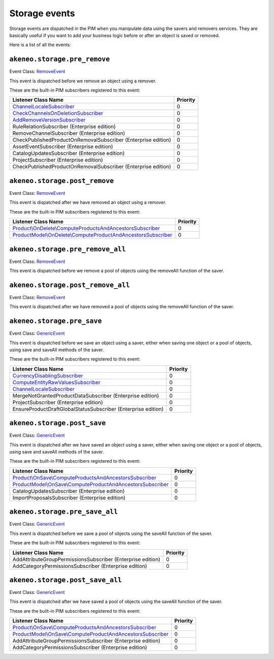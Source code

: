 Storage events
==============

.. _GenericEvent: https://github.com/symfony/symfony/blob/4.4/src/Symfony/Component/EventDispatcher/GenericEvent.php
.. _RemoveEvent: https://github.com/akeneo/pim-community-dev/blob/master/src/Akeneo/Tool/Component/StorageUtils/Event/RemoveEvent.php

Storage events are dispatched in the PIM when you manipulate data using the savers and removers services.
They are basically useful if you want to add your business logic before or after an object is saved or removed.

Here is a list of all the events:

``akeneo.storage.pre_remove``
~~~~~~~~~~~~~~~~~~~~~~~~~~~~~

Event Class: `RemoveEvent`_

This event is dispatched before we remove an object using a remover.

These are the built-in PIM subscribers registered to this event:

================================================================  ===============
Listener Class Name                                               Priority
================================================================  ===============
`ChannelLocaleSubscriber`_                                        0
`CheckChannelsOnDeletionSubscriber`_                              0
`AddRemoveVersionSubscriber`_                                     0
RuleRelationSubscriber (Enterprise edition)                       0
RemoveChannelSubscriber (Enterprise edition)                      0
CheckPublishedProductOnRemovalSubscriber (Enterprise edition)     0
AssetEventSubscriber (Enterprise edition)                         0
CatalogUpdatesSubscriber (Enterprise edition)                     0
ProjectSubscriber (Enterprise edition)                            0
CheckPublishedProductOnRemovalSubscriber (Enterprise edition)     0
================================================================  ===============

.. _CheckChannelsOnDeletionSubscriber: https://github.com/akeneo/pim-community-dev/blob/master/src/Akeneo/Pim/Enrichment/Bundle/EventSubscriber/Category/OnDelete/CheckChannelsOnDeletionSubscriber.php
.. _AddRemoveVersionSubscriber: https://github.com/akeneo/pim-community-dev/blob/master/src/Akeneo/Tool/Bundle/VersioningBundle/EventSubscriber/AddRemoveVersionSubscriber.php

``akeneo.storage.post_remove``
~~~~~~~~~~~~~~~~~~~~~~~~~~~~~~

Event Class: `RemoveEvent`_

This event is dispatched after we have removed an object using a remover.

These are the built-in PIM subscribers registered to this event:

===============================================================  ===============
Listener Class Name                                              Priority
===============================================================  ===============
`Product\\OnDelete\\ComputeProductsAndAncestorsSubscriber`_      0
`ProductModel\\OnDelete\\ComputeProductAndAncestorsSubscriber`_  0
===============================================================  ===============

.. _Product\\OnDelete\\ComputeProductsAndAncestorsSubscriber: https://github.com/akeneo/pim-community-dev/blob/master/src/Akeneo/Pim/Enrichment/Bundle/EventSubscriber/Product/OnDelete/ComputeProductsAndAncestorsSubscriber.php
.. _ProductModel\\OnDelete\\ComputeProductAndAncestorsSubscriber: https://github.com/akeneo/pim-community-dev/blob/master/src/Akeneo/Pim/Enrichment/Bundle/EventSubscriber/ProductModel/OnDelete/ComputeProductAndAncestorsSubscriber.php

``akeneo.storage.pre_remove_all``
~~~~~~~~~~~~~~~~~~~~~~~~~~~~~~~~~

Event Class: `RemoveEvent`_

This event is dispatched before we remove a pool of objects using the removeAll function of the saver.

``akeneo.storage.post_remove_all``
~~~~~~~~~~~~~~~~~~~~~~~~~~~~~~~~~~

Event Class: `RemoveEvent`_

This event is dispatched after we have removed  a pool of objects using the removeAll function of the saver.

``akeneo.storage.pre_save``
~~~~~~~~~~~~~~~~~~~~~~~~~~~

Event Class: `GenericEvent`_

This event is dispatched before we save an object using a saver, either when saving one object or a pool of objects, using save and saveAll methods of the saver.

These are the built-in PIM subscribers registered to this event:

=============================================================  ===============
Listener Class Name                                            Priority
=============================================================  ===============
`CurrencyDisablingSubscriber`_                                 0
`ComputeEntityRawValuesSubscriber`_                            0
`ChannelLocaleSubscriber`_                                     0
MergeNotGrantedProductDataSubscriber (Enterprise edition)      0
ProjectSubscriber (Enterprise edition)                         0
EnsureProductDraftGlobalStatusSubscriber (Enterprise edition)  0
=============================================================  ===============

.. _CurrencyDisablingSubscriber: https://github.com/akeneo/pim-community-dev/blob/master/src/Akeneo/Channel/back/Infrastructure/EventListener/CurrencyDisablingSubscriber.php
.. _ComputeEntityRawValuesSubscriber: https://github.com/akeneo/pim-community-dev/blob/master/src/Akeneo/Pim/Enrichment/Bundle/EventSubscriber/EntityWithValues/ComputeEntityRawValuesSubscriber.php
.. _ChannelLocaleSubscriber: https://github.com/akeneo/pim-community-dev/blob/master/src/Akeneo/Channel/Bundle/EventListener/ChannelLocaleSubscriber.php

``akeneo.storage.post_save``
~~~~~~~~~~~~~~~~~~~~~~~~~~~~

Event Class: `GenericEvent`_

This event is dispatched after we have saved an object using a saver, either when saving one object or a pool of objects, using save and saveAll methods of the saver.

These are the built-in PIM subscribers registered to this event:

===============================================================  ===============
Listener Class Name                                              Priority
===============================================================  ===============
`Product\\OnSave\\ComputeProductsAndAncestorsSubscriber`_        0
`ProductModel\\OnSave\\ComputeProductAndAncestorsSubscriber`_    0
CatalogUpdatesSubscriber (Enterprise edition)                    0
ImportProposalsSubscriber (Enterprise edition)                   0
===============================================================  ===============

.. _Product\\OnSave\\ComputeProductsAndAncestorsSubscriber: https://github.com/akeneo/pim-community-dev/blob/master/src/Akeneo/Pim/Enrichment/Bundle/EventSubscriber/Product/OnSave/ComputeProductsAndAncestorsSubscriber.php
.. _ProductModel\\OnSave\\ComputeProductAndAncestorsSubscriber: https://github.com/akeneo/pim-community-dev/blob/master/src/Akeneo/Pim/Enrichment/Bundle/EventSubscriber/ProductModel/OnSave/ComputeProductAndAncestorsSubscriber.php


``akeneo.storage.pre_save_all``
~~~~~~~~~~~~~~~~~~~~~~~~~~~~~~~

Event Class: `GenericEvent`_

This event is dispatched before we save a pool of objects using the saveAll function of the saver.

These are the built-in PIM subscribers registered to this event:

===========================================================  ===============
Listener Class Name                                          Priority
===========================================================  ===============
AddAttributeGroupPermissionsSubscriber (Enterprise edition)  0
AddCategoryPermissionsSubscriber (Enterprise edition)        0
===========================================================  ===============

``akeneo.storage.post_save_all``
~~~~~~~~~~~~~~~~~~~~~~~~~~~~~~~~

Event Class: `GenericEvent`_

This event is dispatched after we have saved a pool of objects using the saveAll function of the saver.

These are the built-in PIM subscribers registered to this event:

=============================================================  ===============
Listener Class Name                                            Priority
=============================================================  ===============
`Product\\OnSave\\ComputeProductsAndAncestorsSubscriber`_      0
`ProductModel\\OnSave\\ComputeProductAndAncestorsSubscriber`_  0
AddAttributeGroupPermissionsSubscriber (Enterprise edition)    0
AddCategoryPermissionsSubscriber (Enterprise edition)          0
=============================================================  ===============
